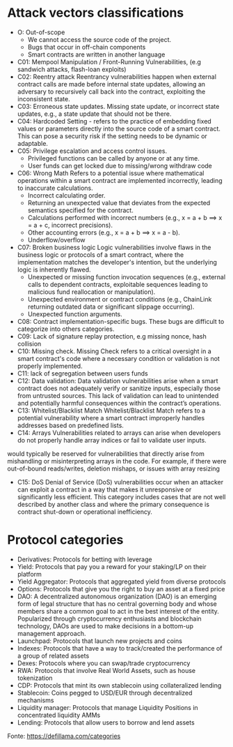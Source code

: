 * Attack vectors classifications
- O: Out-of-scope
  + We cannot access the source code of the project.
  + Bugs that occur in off-chain components
  + Smart contracts are written in another language
- C01: Mempool Manipulation / Front-Running Vulnerabilities, (e.g sandwich attacks, flash-loan exploits)
- C02: Reentry attack
    Reentrancy vulnerabilities happen when external contract calls are made before internal state updates, allowing an adversary to recursively call back into the contract, exploiting the inconsistent state.
- C03: Erroneous state updates.
    Missing state update, or incorrect state updates, e.g., a state update that should not be there.
- C04: Hardcoded Setting - refers to the practice of embedding fixed values or parameters directly into the source code of a smart contract. This can pose a security risk if the setting needs to be dynamic or adaptable.
- C05: Privilege escalation and access control issues.
  + Privileged functions can be called by anyone or at any time.
  + User funds can get locked due to missing/wrong withdraw code
- C06: Wrong Math
    Refers to a potential issue where mathematical operations within a smart contract are implemented incorrectly, leading to inaccurate calculations.
  + Incorrect calculating order.
  + Returning an unexpected value that deviates from the expected semantics specified for the contract.
  + Calculations performed with incorrect numbers (e.g., x = a + b ==> x = a + c, incorrect precisions).
  + Other accounting errors (e.g., x = a + b ==> x = a - b).
  + Underflow/overflow
- C07: Broken business logic
    Logic vulnerabilities involve flaws in the business logic or protocols of a smart contract, where the implementation matches the developer's intention, but the underlying logic is inherently flawed.
 + Unexpected or missing function invocation sequences (e.g., external calls to dependent contracts,  exploitable sequences leading to malicious fund reallocation or manipulation).
 + Unexpected environment or contract conditions (e.g., ChainLink returning outdated data or significant slippage occurring).
 + Unexpected function arguments.
- C08: Contract implementation-specific bugs.
  These bugs are difficult to categorize into others categories.
- C09: Lack of signature replay protection, e.g missing nonce, hash collision
- C10: Missing check.
    Missing Check refers to a critical oversight in a smart contract's code where a necessary condition or validation is not properly implemented.
- C11: lack of segregation between users funds
- C12: Data validation: Data validation vulnerabilities arise when a smart contract does not adequately verify or sanitize inputs, especially those from untrusted sources. This lack of validation can lead to unintended and potentially harmful consequences within the contract’s operations.
- C13: Whitelist/Blacklist Match
    Whitelist/Blacklist Match refers to a potential vulnerability where a smart contract improperly handles addresses based on predefined lists.
- C14: Arrays
  Vulnerabilities related to arrays can arise when developers do not properly handle array indices or fail to validate user inputs.
would typically be reserved for vulnerabilities that directly arise from mishandling or misinterpreting arrays in the code. For example, if there were out-of-bound reads/writes, deletion mishaps, or issues with array resizing
- C15: DoS
  Denial of Service (DoS) vulnerabilities occur when an attacker can exploit a contract in a way that makes it unresponsive or significantly less efficient. This category includes cases that are not well described by another class and where the primary consequence is contract shut-down or operational inefficiency.

* Protocol categories
- Derivatives: Protocols for betting with leverage
- Yield: Protocols that pay you a reward for your staking/LP on their platform
- Yield Aggregator: Protocols that aggregated yield from diverse protocols
- Options: Protocols that give you the right to buy an asset at a fixed price
- DAO: A decentralized autonomous organization (DAO) is an emerging form of legal structure that has no central governing body and whose members share a common goal to act in the best interest of the entity. Popularized through cryptocurrency enthusiasts and blockchain technology, DAOs are used to make decisions in a bottom-up management approach.
- Launchpad: Protocols that launch new projects and coins
- Indexes: Protocols that have a way to track/created the performance of a group of related assets
- Dexes: Protocols where you can swap/trade cryptocurrency
- RWA: Protocols that involve Real World Assets, such as house tokenization
- CDP: Protocols that mint its own stablecoin using collateralized lending
- Stablecoin: Coins pegged to USD/EUR through decentralized mechanisms
- Liquidity manager: Protocols that manage Liquidity Positions in concentrated liquidity AMMs
- Lending: Protocols that allow users to borrow and lend assets

Fonte: https://defillama.com/categories
